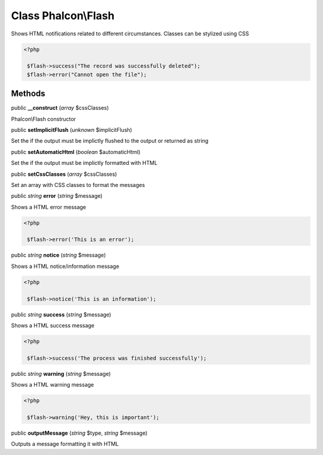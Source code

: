 Class **Phalcon\\Flash**
========================

Shows HTML notifications related to different circumstances. Classes can be stylized using CSS 

.. code-block:: php

    <?php

     $flash->success("The record was successfully deleted");
     $flash->error("Cannot open the file");



Methods
---------

public  **__construct** (*array* $cssClasses)

Phalcon\\Flash constructor



public  **setImplicitFlush** (*unknown* $implicitFlush)

Set the if the output must be implictly flushed to the output or returned as string



public  **setAutomaticHtml** (*boolean* $automaticHtml)

Set the if the output must be implictly formatted with HTML



public  **setCssClasses** (*array* $cssClasses)

Set an array with CSS classes to format the messages



public *string*  **error** (*string* $message)

Shows a HTML error message 

.. code-block:: php

    <?php

     $flash->error('This is an error');




public *string*  **notice** (*string* $message)

Shows a HTML notice/information message 

.. code-block:: php

    <?php

     $flash->notice('This is an information');




public *string*  **success** (*string* $message)

Shows a HTML success message 

.. code-block:: php

    <?php

     $flash->success('The process was finished successfully');




public *string*  **warning** (*string* $message)

Shows a HTML warning message 

.. code-block:: php

    <?php

     $flash->warning('Hey, this is important');




public  **outputMessage** (*string* $type, *string* $message)

Outputs a message formatting it with HTML




